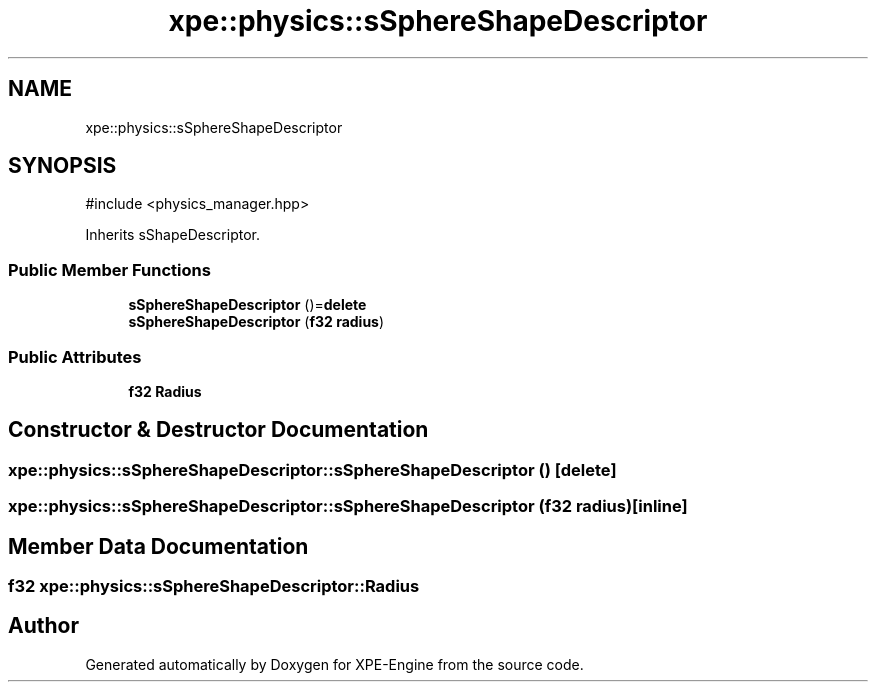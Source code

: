 .TH "xpe::physics::sSphereShapeDescriptor" 3 "Version 0.1" "XPE-Engine" \" -*- nroff -*-
.ad l
.nh
.SH NAME
xpe::physics::sSphereShapeDescriptor
.SH SYNOPSIS
.br
.PP
.PP
\fR#include <physics_manager\&.hpp>\fP
.PP
Inherits sShapeDescriptor\&.
.SS "Public Member Functions"

.in +1c
.ti -1c
.RI "\fBsSphereShapeDescriptor\fP ()=\fBdelete\fP"
.br
.ti -1c
.RI "\fBsSphereShapeDescriptor\fP (\fBf32\fP \fBradius\fP)"
.br
.in -1c
.SS "Public Attributes"

.in +1c
.ti -1c
.RI "\fBf32\fP \fBRadius\fP"
.br
.in -1c
.SH "Constructor & Destructor Documentation"
.PP 
.SS "xpe::physics::sSphereShapeDescriptor::sSphereShapeDescriptor ()\fR [delete]\fP"

.SS "xpe::physics::sSphereShapeDescriptor::sSphereShapeDescriptor (\fBf32\fP radius)\fR [inline]\fP"

.SH "Member Data Documentation"
.PP 
.SS "\fBf32\fP xpe::physics::sSphereShapeDescriptor::Radius"


.SH "Author"
.PP 
Generated automatically by Doxygen for XPE-Engine from the source code\&.
